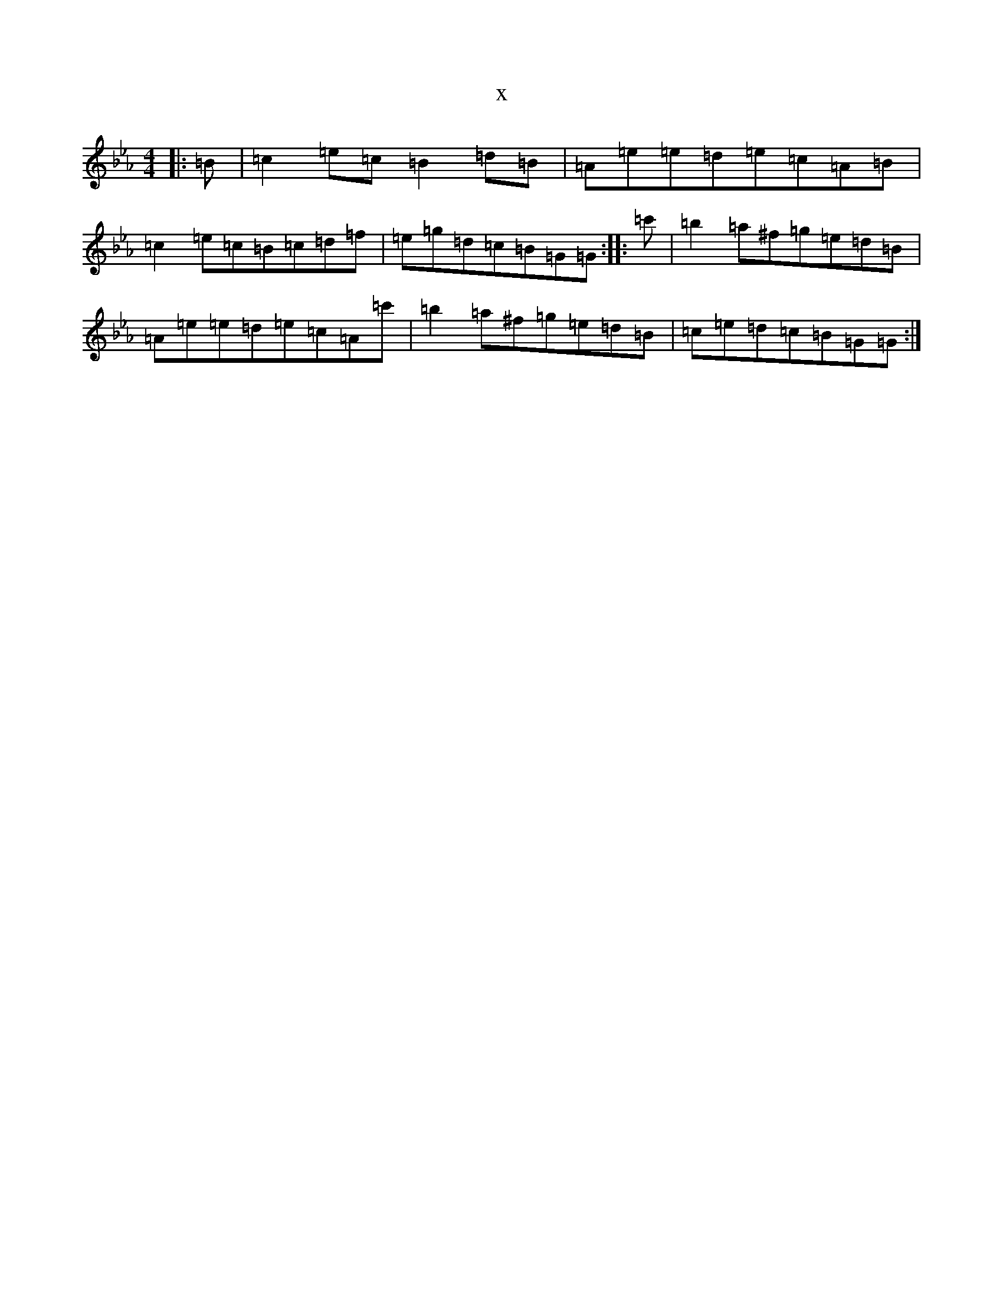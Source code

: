 X:937
T:x
L:1/8
M:4/4
K: C minor
|:=B|=c2=e=c=B2=d=B|=A=e=e=d=e=c=A=B|=c2=e=c=B=c=d=f|=e=g=d=c=B=G=G:||:=c'|=b2=a^f=g=e=d=B|=A=e=e=d=e=c=A=c'|=b2=a^f=g=e=d=B|=c=e=d=c=B=G=G:|